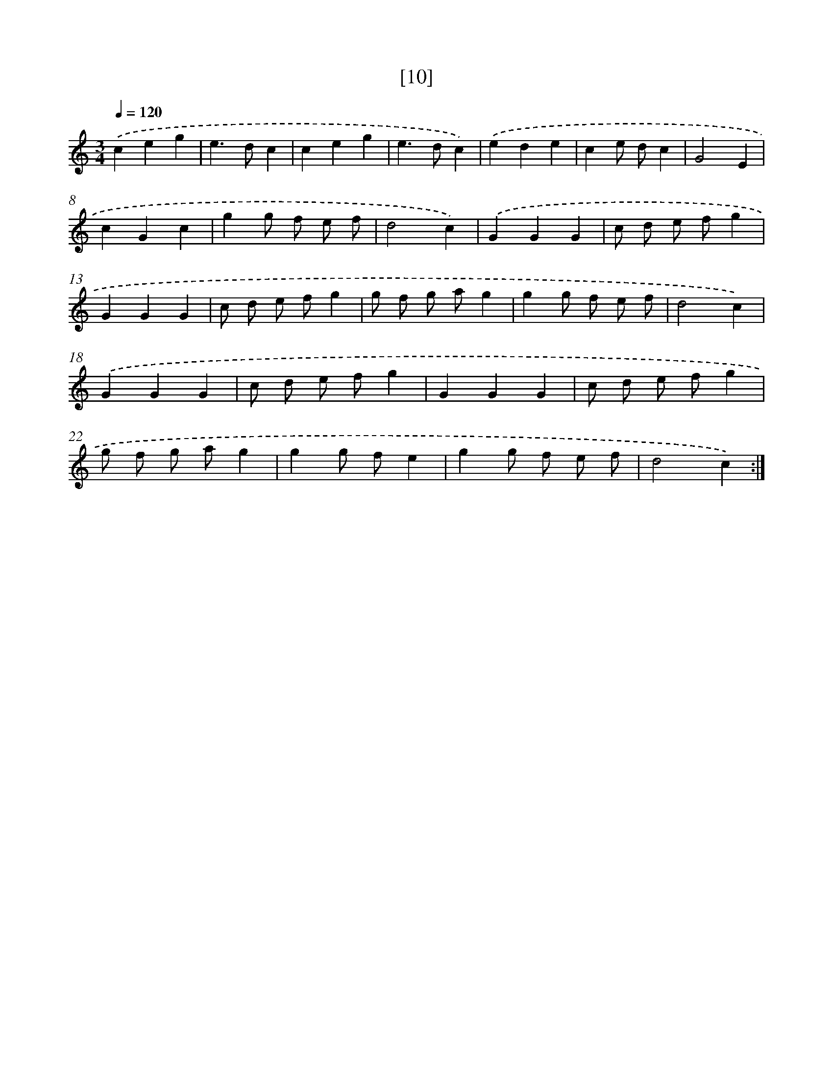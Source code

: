 X: 17162
T: [10]
%%abc-version 2.0
%%abcx-abcm2ps-target-version 5.9.1 (29 Sep 2008)
%%abc-creator hum2abc beta
%%abcx-conversion-date 2018/11/01 14:38:10
%%humdrum-veritas 1820046033
%%humdrum-veritas-data 708420008
%%continueall 1
%%barnumbers 0
L: 1/4
M: 3/4
Q: 1/4=120
K: C clef=treble
.('ceg |
e>dc |
ceg |
e>dc) |
.('ede |
ce/ d/c |
G2E |
cGc |
gg/ f/ e/ f/ |
d2c) |
.('GGG |
c/ d/ e/ f/g |
GGG |
c/ d/ e/ f/g |
g/ f/ g/ a/g |
gg/ f/ e/ f/ |
d2c) |
.('GGG |
c/ d/ e/ f/g |
GGG |
c/ d/ e/ f/g |
g/ f/ g/ a/g |
gg/ f/e |
gg/ f/ e/ f/ |
d2c) :|]

